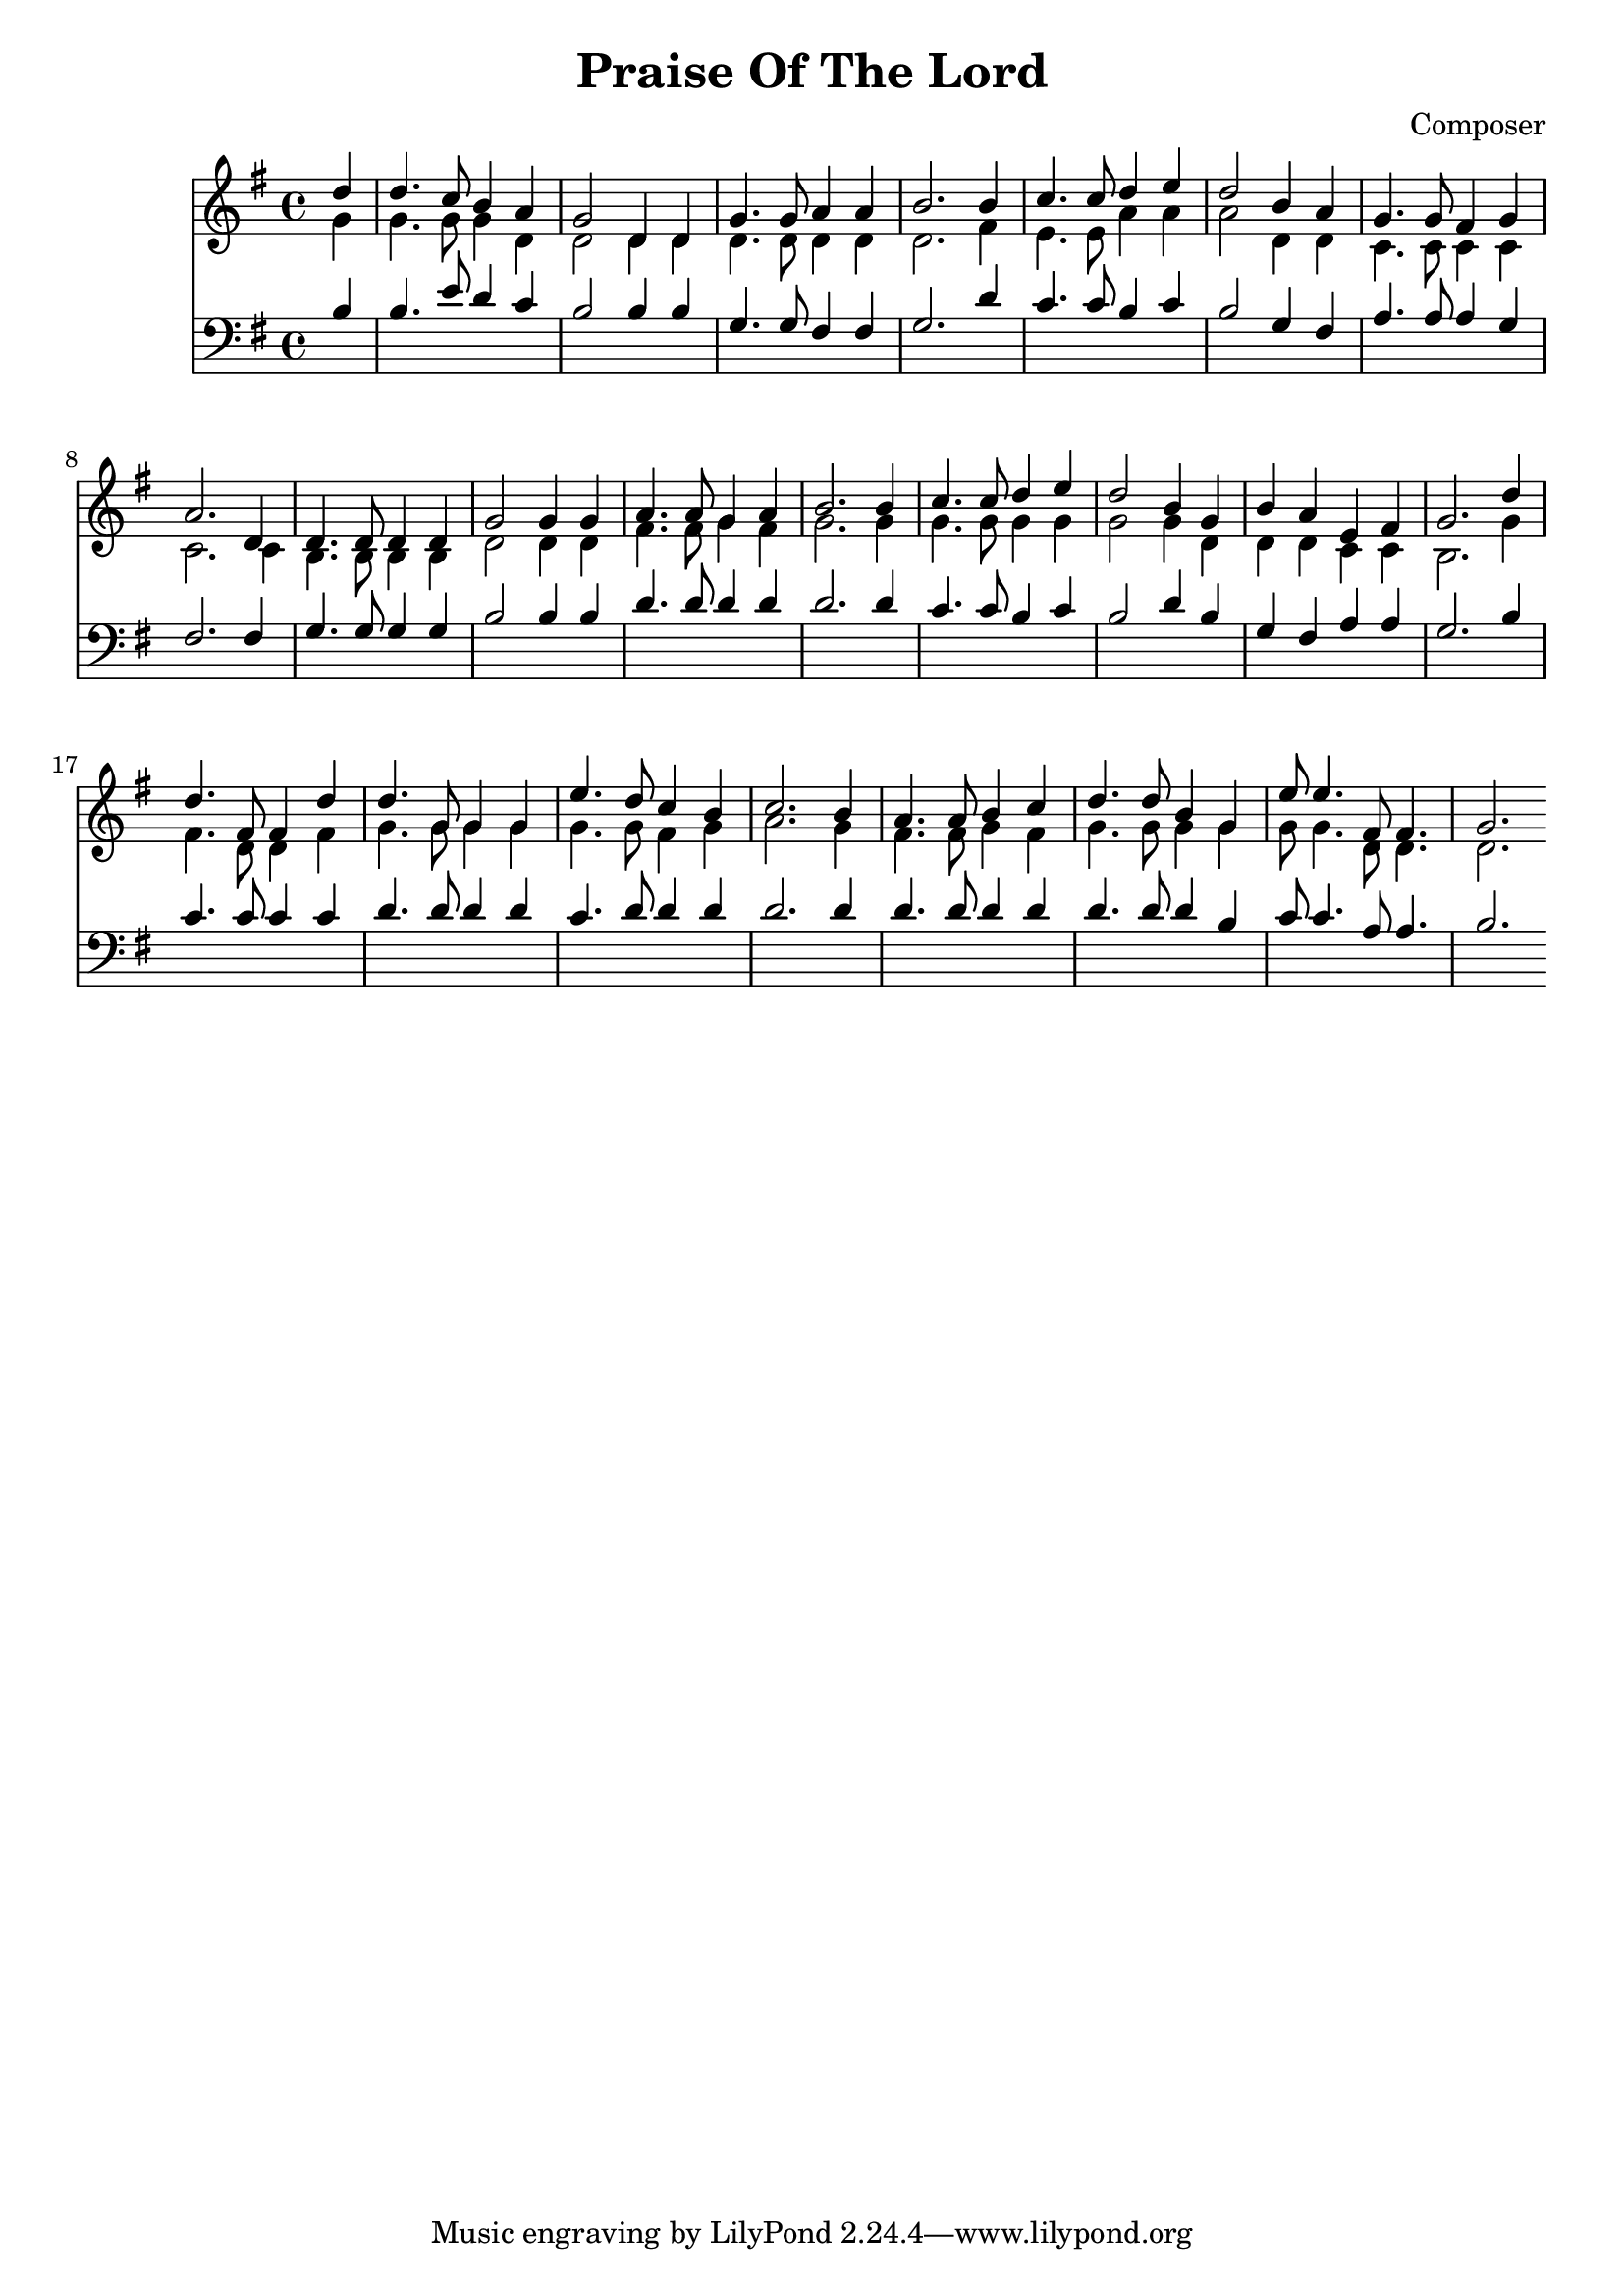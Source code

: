 
\header {
  title = "Praise Of The Lord"
  composer = "Composer"
}

soprano = {
  \relative c' {
    \clef "treble"
    \key g \major
    \time 4/4
    \partial 4 
    d'4 | d4. c8    b4   a  | g2      d4 d | g4.  g8  a4    a     | b2. %1
    b4  | c4. c8    d4   e  | d2      b4 a | g4.  g8  fis4  g     | a2. %5
    d,4 | d4. d8    d4   d  | g2      g4 g | a4.  a8  g4    a     | b2. %9
    b4  | c4. c8    d4   e  | d2      b4 g | b    a   e     fis   | g2. %13
    d'4 | d4. fis,8 fis4 d' | d4. g,8 g4 g | e'4. d8  c4    b     | c2. %17
    b4  | a4. a8    b4   c  | d4. d8  b4 g | e'8  e4. fis,8 fis4. | g2. %21
  }
}
alto ={
  \relative c' {
    \clef "treble"
    \key g \major
    \time 4/4
    \partial 4
    g'4  | g4.   g8    g4   d    | d2      d4 d  | d4.   d8   d4   d   | d2. %1
    fis4 | e4.   e8    a4   a    | a2      d,4 d | c4.   c8   c4   c   | c2. %5
    c4   | b4.   b8    b4   b    | d2      d4 d  | fis4. fis8 g4   fis | g2. %9
    g4   | g4.   g8    g4   g    | g2      g4 d  | d     d    c    c   | b2. %13
    g'4  | fis4. d8    d4   fis  | g4. g8 g4 g   | g4.   g8   fis4 g   | a2. %17
    g4   | fis4. fis8  g4   fis  | g4. g8  g4 g  | g8    g4.  d8   d4. | d2. %21
  }
}
tenor ={
  \relative c' {
    \clef bass
    \key g \major
    \time 4/4
    \partial 4
    b4   | b4.   e8    d4   c   | b2      b4 b   | g4.   g8   fis4 fis | g2. %1
    d'4  | c4.   c8    b4   c   | b2      g4 fis | a4.   a8   a4   g   | fis2. %5
    fis4 | g4.   g8    g4   g   | b2      b4 b   | d4.   d8   d4   d   | d2. %9
    d4   | c4.   c8    b4   c   | b2      d4 b   | g     fis  a    a   | g2. %13
    b4   | c4.   c8    c4   c   | d4.  d8 d4 d   | c4.   d8   d4   d   | d2. %17
    d4   | d4.   d8    d4   d   | d4.  d8 d4 b   | c8    c4.  a8   a4. | b2. %21
  }
}
bass ={
  \relative c' {
  }
}


\score {
  <<
  \new Staff {
    \new Voice { << \soprano \\ \alto >> }
  }
  \new Staff {
    
    \new Voice { << \tenor   \\ \bass >> }
    }
  >>
  \layout {}
  %\midi {}
}